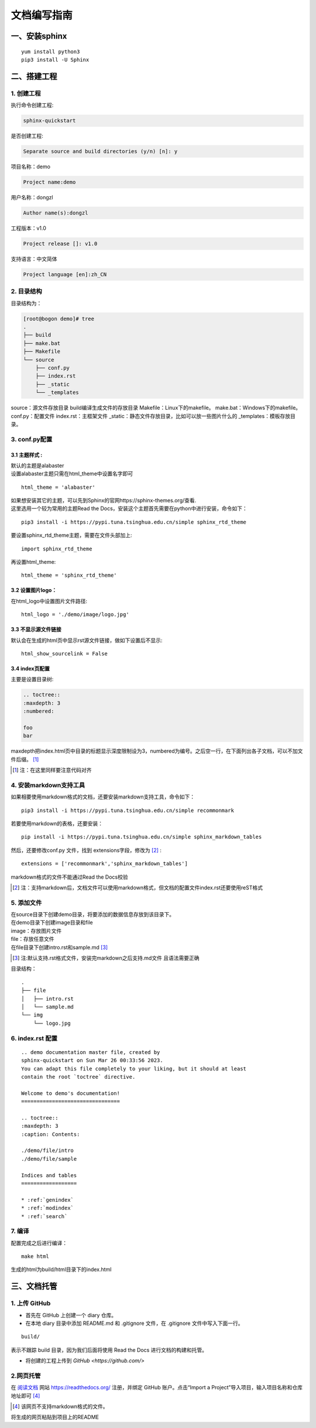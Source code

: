文档编写指南
############################################


一、安装sphinx
********************************************
::

    yum install python3
    pip3 install -U Sphinx  

二、搭建工程    
********************************************

1. 创建工程
============================================
| 执行命令创建工程:

.. code-block:: 

    sphinx-quickstart

| 是否创建工程: 

.. code-block:: 
    
    Separate source and build directories (y/n) [n]: y

| 项目名称：demo 

.. code-block:: 
    
    Project name:demo

| 用户名称：dongzl 

.. code-block:: 

    Author name(s):dongzl 

| 工程版本：v1.0

.. code-block:: 

    Project release []: v1.0

| 支持语言：中文简体

.. code-block:: 

    Project language [en]:zh_CN 

2. 目录结构
============================================
目录结构为：

.. code-block:: 
    
    [root@bogon demo]# tree
    .
    ├── build
    ├── make.bat
    ├── Makefile
    └── source
        ├── conf.py
        ├── index.rst
        ├── _static
        └── _templates

source：源文件存放目录    
build编译生成文件的存放目录    
Makefile：Linux下的makefile。    
make.bat：Windows下的makefile。       
conf.py：配置文件  
index.rst：主框架文件  
_static：静态文件存放目录，比如可以放一些图片什么的  
_templates：模板存放目录。  

3. conf.py配置
============================================
3.1 主题样式 :
--------------------------------------------
| 默认的主题是alabaster 
| 设置alabaster主题只需在html_theme中设置名字即可 

:: 

    html_theme = 'alabaster' 

| 如果想安装其它的主题，可以先到Sphinx的官网https://sphinx-themes.org/查看.  
| 这里选用一个较为常用的主题Read the Docs，安装这个主题首先需要在python中进行安装，命令如下：

:: 

    pip3 install -i https://pypi.tuna.tsinghua.edu.cn/simple sphinx_rtd_theme

| 要设置sphinx_rtd_theme主题，需要在文件头部加上:     
    
:: 

    import sphinx_rtd_theme

| 再设置html_theme:  

::

    html_theme = 'sphinx_rtd_theme' 


3.2 设置图片logo：
--------------------------------------------
| 在html_logo中设置图片文件路径:  

::

    html_logo = './demo/image/logo.jpg'

3.3 不显示源文件链接
--------------------------------------------
| 默认会在生成的html页中显示rst源文件链接，做如下设置后不显示:  

::

    html_show_sourcelink = False

3.4 index页配置
--------------------------------------------
| 主要是设置目录树:

.. code-block::

        .. toctree::
        :maxdepth: 3
        :numbered:

        foo
        bar

| maxdepth把index.html页中目录的标题显示深度限制设为3，numbered为编号。之后空一行，在下面列出各子文档，可以不加文件后缀。 [#f1]_ 

.. [#f1] 注：在这里同样要注意代码对齐

4. 安装markdown支持工具
============================================
| 如果相要使用markdown格式的文档，还要安装markdown支持工具，命令如下： 

::

    pip3 install -i https://pypi.tuna.tsinghua.edu.cn/simple recommonmark

| 若要使用markdown的表格，还要安装：

:: 

    pip install -i https://pypi.tuna.tsinghua.edu.cn/simple sphinx_markdown_tables

| 然后，还要修改conf.py 文件，找到 extensions字段，修改为 [#f2]_ :  

::

    extensions = ['recommonmark','sphinx_markdown_tables']

| markdown格式的文件不能通过Read the Docs校验

.. [#f2] 注：支持markdown后，文档文件可以使用markdown格式，但文档的配置文件index.rst还要使用reST格式


5. 添加文件
============================================
| 在source目录下创建demo目录，将要添加的数据信息存放到该目录下。    
| 在demo目录下创建image目录和file  
| image：存放图片文件  
| file：存放任意文件  
| 在file目录下创建intro.rst和sample.md [#f3]_

.. [#f3]  注:默认支持.rst格式文件，安装完markdown之后支持.md文件 且语法需要正确

目录结构：

::

    .
    ├── file
    │   ├── intro.rst
    │   └── sample.md
    └── img
        └── logo.jpg

6. index.rst 配置
============================================

::

    .. demo documentation master file, created by
    sphinx-quickstart on Sun Mar 26 00:33:56 2023.
    You can adapt this file completely to your liking, but it should at least
    contain the root `toctree` directive.

    Welcome to demo's documentation!
    ================================

    .. toctree::
    :maxdepth: 3
    :caption: Contents:

    ./demo/file/intro
    ./demo/file/sample

    Indices and tables
    ==================

    * :ref:`genindex`
    * :ref:`modindex`
    * :ref:`search`


7. 编译
============================================
| 配置完成之后进行编译： 

::

    make html

| 生成的html为build/html目录下的index.html

三、文档托管
********************************************
1. 上传 GitHub
============================================
* 首先在 GitHub 上创建一个 diary 仓库。
* 在本地 diary 目录中添加 README.md 和 .gitignore 文件，在 .gitignore 文件中写入下面一行。

::

    build/

| 表示不跟踪 build 目录，因为我们后面将使用 Read the Docs 进行文档的构建和托管。

* 将创建的工程上传到 `GitHub <https://github.com/>` 

2.网页托管
============================================
| 在 `阅读文档 <https://readthedocs.org/>`_ 网站 https://readthedocs.org/ 注册，并绑定 GitHub 账户。点击“Import a Project”导入项目，输入项目名称和仓库地址即可 [#f4]_

.. [#f4] 该网页不支持markdown格式的文件。

| 将生成的网页粘贴到项目上的README

